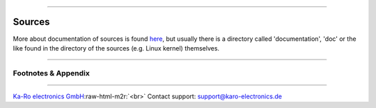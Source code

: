 .. role:: raw-html-m2r(raw)
   :format: html


----

Sources
=======

More about documentation of sources is found `here <../devel/ref0.md#1>`_\ , but usually there
is a directory called 'documentation', 'doc' or the like found in the directory
of the sources (e.g. Linux kernel) themselves.

----

Footnotes & Appendix
--------------------

----

`Ka-Ro electronics GmbH <https://www.karo-electronics.de>`_\ :raw-html-m2r:`<br>`
Contact support: support@karo-electronics.de
